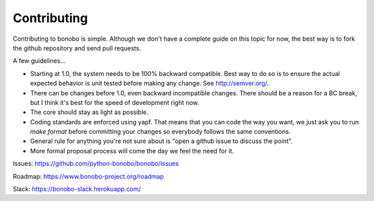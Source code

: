 Contributing
============

Contributing to bonobo is simple. Although we don't have a complete guide on this topic for now, the best way is to fork
the github repository and send pull requests.

A few guidelines...

* Starting at 1.0, the system needs to be 100% backward compatible. Best way to do so is to ensure the actual expected
  behavior is unit tested before making any change. See http://semver.org/.
* There can be changes before 1.0, even backward incompatible changes. There should be a reason for a BC break, but
  I think it's best for the speed of development right now.
* The core should stay as light as possible.
* Coding standards are enforced using yapf. That means that you can code the way you want, we just ask you to run
  `make format` before committing your changes so everybody follows the same conventions.
* General rule for anything you're not sure about is "open a github issue to discuss the point".
* More formal proposal process will come the day we feel the need for it.

Issues: https://github.com/python-bonobo/bonobo/issues

Roadmap: https://www.bonobo-project.org/roadmap

Slack: https://bonobo-slack.herokuapp.com/
